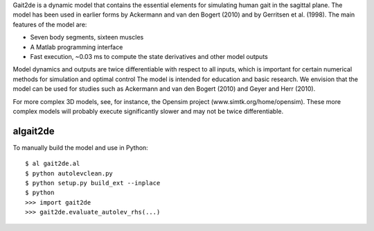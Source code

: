 Gait2de is a dynamic model that contains the essential elements for simulating
human gait in the sagittal plane.  The model has been used in earlier forms by
Ackermann and van den Bogert (2010) and by Gerritsen et al. (1998).  The main
features of the model are:

- Seven body segments, sixteen muscles
- A Matlab programming interface
- Fast execution, ~0.03 ms to compute the state derivatives and other model outputs

Model dynamics and outputs are twice differentiable with respect to all inputs,
which is important for certain numerical methods for simulation and optimal
control The model is intended for education and basic research.  We envision
that the model can be used for studies such as Ackermann and van den Bogert
(2010) and Geyer and Herr (2010).

For more complex 3D models, see, for instance, the Opensim project
(www.simtk.org/home/opensim).  These more complex models will probably execute
significantly slower and may not be twice differentiable.

algait2de
---------

To manually build the model and use in Python::

  $ al gait2de.al
  $ python autolevclean.py
  $ python setup.py build_ext --inplace
  $ python
  >>> import gait2de
  >>> gait2de.evaluate_autolev_rhs(...)
